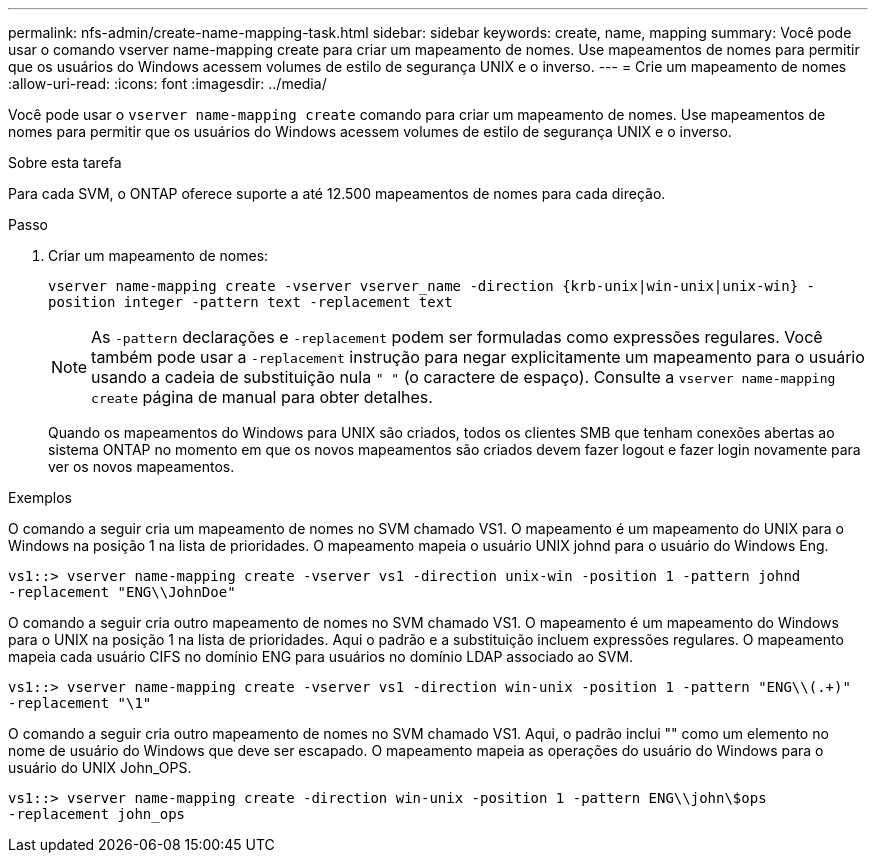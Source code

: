 ---
permalink: nfs-admin/create-name-mapping-task.html 
sidebar: sidebar 
keywords: create, name, mapping 
summary: Você pode usar o comando vserver name-mapping create para criar um mapeamento de nomes. Use mapeamentos de nomes para permitir que os usuários do Windows acessem volumes de estilo de segurança UNIX e o inverso. 
---
= Crie um mapeamento de nomes
:allow-uri-read: 
:icons: font
:imagesdir: ../media/


[role="lead"]
Você pode usar o `vserver name-mapping create` comando para criar um mapeamento de nomes. Use mapeamentos de nomes para permitir que os usuários do Windows acessem volumes de estilo de segurança UNIX e o inverso.

.Sobre esta tarefa
Para cada SVM, o ONTAP oferece suporte a até 12.500 mapeamentos de nomes para cada direção.

.Passo
. Criar um mapeamento de nomes:
+
`vserver name-mapping create -vserver vserver_name -direction {krb-unix|win-unix|unix-win} -position integer -pattern text -replacement text`

+
[NOTE]
====
As `-pattern` declarações e `-replacement` podem ser formuladas como expressões regulares. Você também pode usar a `-replacement` instrução para negar explicitamente um mapeamento para o usuário usando a cadeia de substituição nula `" "` (o caractere de espaço). Consulte a `vserver name-mapping create` página de manual para obter detalhes.

====
+
Quando os mapeamentos do Windows para UNIX são criados, todos os clientes SMB que tenham conexões abertas ao sistema ONTAP no momento em que os novos mapeamentos são criados devem fazer logout e fazer login novamente para ver os novos mapeamentos.



.Exemplos
O comando a seguir cria um mapeamento de nomes no SVM chamado VS1. O mapeamento é um mapeamento do UNIX para o Windows na posição 1 na lista de prioridades. O mapeamento mapeia o usuário UNIX johnd para o usuário do Windows Eng.

[listing]
----
vs1::> vserver name-mapping create -vserver vs1 -direction unix-win -position 1 -pattern johnd
-replacement "ENG\\JohnDoe"
----
O comando a seguir cria outro mapeamento de nomes no SVM chamado VS1. O mapeamento é um mapeamento do Windows para o UNIX na posição 1 na lista de prioridades. Aqui o padrão e a substituição incluem expressões regulares. O mapeamento mapeia cada usuário CIFS no domínio ENG para usuários no domínio LDAP associado ao SVM.

[listing]
----
vs1::> vserver name-mapping create -vserver vs1 -direction win-unix -position 1 -pattern "ENG\\(.+)"
-replacement "\1"
----
O comando a seguir cria outro mapeamento de nomes no SVM chamado VS1. Aqui, o padrão inclui "" como um elemento no nome de usuário do Windows que deve ser escapado. O mapeamento mapeia as operações do usuário do Windows para o usuário do UNIX John_OPS.

[listing]
----
vs1::> vserver name-mapping create -direction win-unix -position 1 -pattern ENG\\john\$ops
-replacement john_ops
----